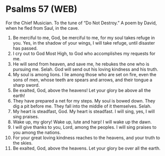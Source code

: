 * Psalms 57 (WEB)
:PROPERTIES:
:ID: WEB/19-PSA057
:END:

 For the Chief Musician. To the tune of “Do Not Destroy.” A poem by David, when he fled from Saul, in the cave.
1. Be merciful to me, God, be merciful to me, for my soul takes refuge in you. Yes, in the shadow of your wings, I will take refuge, until disaster has passed.
2. I cry out to God Most High, to God who accomplishes my requests for me.
3. He will send from heaven, and save me, he rebukes the one who is pursuing me. Selah. God will send out his loving kindness and his truth.
4. My soul is among lions. I lie among those who are set on fire, even the sons of men, whose teeth are spears and arrows, and their tongue a sharp sword.
5. Be exalted, God, above the heavens! Let your glory be above all the earth!
6. They have prepared a net for my steps. My soul is bowed down. They dig a pit before me. They fall into the middle of it themselves. Selah.
7. My heart is steadfast, God. My heart is steadfast. I will sing, yes, I will sing praises.
8. Wake up, my glory! Wake up, lute and harp! I will wake up the dawn.
9. I will give thanks to you, Lord, among the peoples. I will sing praises to you among the nations.
10. For your great loving kindness reaches to the heavens, and your truth to the skies.
11. Be exalted, God, above the heavens. Let your glory be over all the earth.
